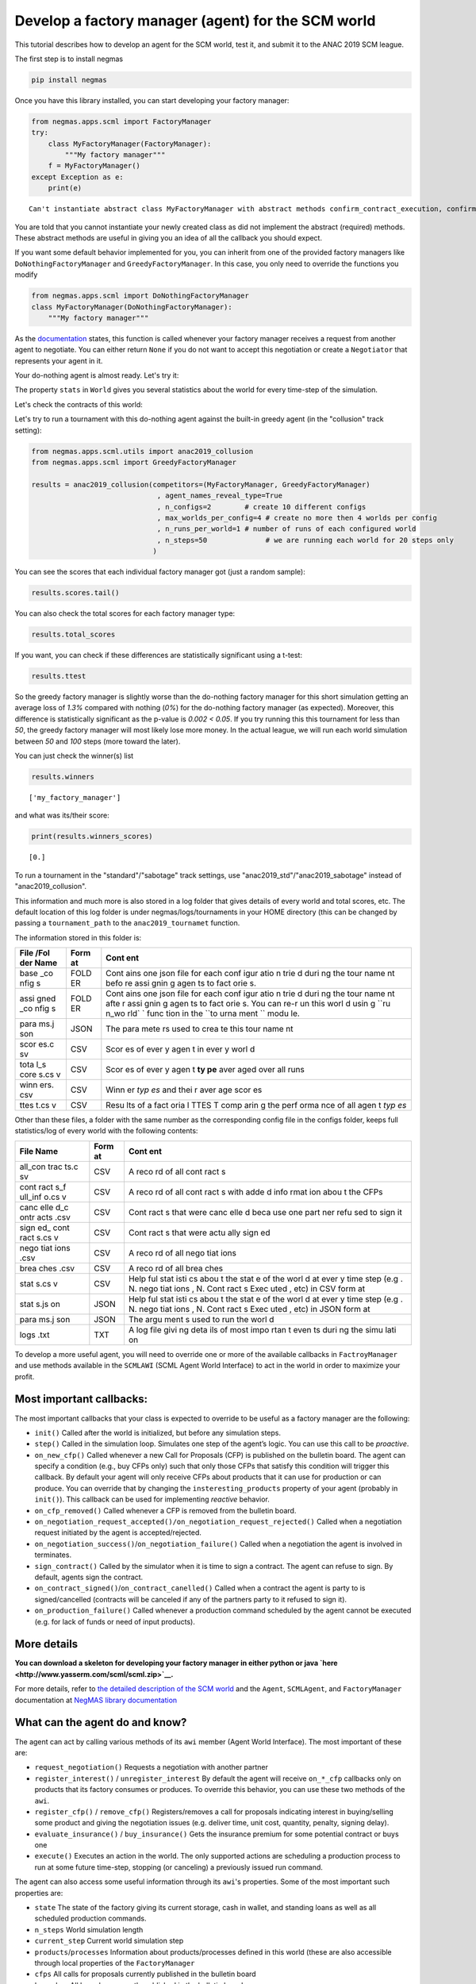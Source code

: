 
Develop a factory manager (agent) for the SCM world
---------------------------------------------------

This tutorial describes how to develop an agent for the SCM world, test
it, and submit it to the ANAC 2019 SCM league.

The first step is to install negmas

.. code:: bash

    pip install negmas

Once you have this library installed, you can start developing your
factory manager:

.. code:: ipython3

    from negmas.apps.scml import FactoryManager
    try:
        class MyFactoryManager(FactoryManager):
            """My factory manager"""
        f = MyFactoryManager()
    except Exception as e:
        print(e)


.. parsed-literal::

    Can't instantiate abstract class MyFactoryManager with abstract methods confirm_contract_execution, confirm_loan, confirm_partial_execution, init, on_agent_bankrupt, on_cash_transfer, on_contract_breached, on_contract_cancelled, on_contract_executed, on_contract_nullified, on_contract_signed, on_inventory_change, on_neg_request_accepted, on_neg_request_rejected, on_negotiation_failure, on_negotiation_success, on_new_cfp, on_new_report, on_production_failure, on_production_success, on_remove_cfp, respond_to_negotiation_request, respond_to_renegotiation_request, set_renegotiation_agenda, sign_contract, step


You are told that you cannot instantiate your newly created class as did
not implement the abstract (required) methods. These abstract methods
are useful in giving you an idea of all the callback you should expect.

If you want some default behavior implemented for you, you can inherit
from one of the provided factory managers like
``DoNothingFactoryManager`` and ``GreedyFactoryManager``. In this case,
you only need to override the functions you modify

.. code:: ipython3

    from negmas.apps.scml import DoNothingFactoryManager
    class MyFactoryManager(DoNothingFactoryManager):
        """My factory manager"""


As the
`documentation <http://www.yasserm.com/negmas/negmas.apps.scml.html?highlight=on_negotiation_request#negmas.apps.scml.SCMLAgent.on_negotiation_request>`__
states, this function is called whenever your factory manager receives a
request from another agent to negotiate. You can either return ``None``
if you do not want to accept this negotiation or create a ``Negotiator``
that represents your agent in it.

Your do-nothing agent is almost ready. Let's try it:

The property ``stats`` in ``World`` gives you several statistics about
the world for every time-step of the simulation.

Let's check the contracts of this world:

Let's try to run a tournament with this do-nothing agent against the
built-in greedy agent (in the "collusion" track setting):

.. code:: ipython3

    from negmas.apps.scml.utils import anac2019_collusion
    from negmas.apps.scml import GreedyFactoryManager
    
    results = anac2019_collusion(competitors=(MyFactoryManager, GreedyFactoryManager)
                                  , agent_names_reveal_type=True
                                  , n_configs=2        # create 10 different configs
                                  , max_worlds_per_config=4 # create no more then 4 worlds per config
                                  , n_runs_per_world=1 # number of runs of each configured world
                                  , n_steps=50              # we are running each world for 20 steps only                              
                                 )

You can see the scores that each individual factory manager got (just a
random sample):

.. code:: ipython3

    results.scores.tail()




.. raw:: html

    <div>
    <style scoped>
        .dataframe tbody tr th:only-of-type {
            vertical-align: middle;
        }
    
        .dataframe tbody tr th {
            vertical-align: top;
        }
    
        .dataframe thead th {
            text-align: right;
        }
    </style>
    <table border="1" class="dataframe">
      <thead>
        <tr style="text-align: right;">
          <th></th>
          <th>agent_name</th>
          <th>agent_type</th>
          <th>log_file</th>
          <th>score</th>
          <th>stats_folder</th>
          <th>world</th>
        </tr>
      </thead>
      <tbody>
        <tr>
          <th>75</th>
          <td>my@2_1</td>
          <td>my_factory_manager</td>
          <td>/Users/yasser/code/projects/negmas/notebooks/t...</td>
          <td>0.000000</td>
          <td>/Users/yasser/code/projects/negmas/notebooks/t...</td>
          <td>20190425-184615pkmC00003</td>
        </tr>
        <tr>
          <th>76</th>
          <td>greedy@3_0</td>
          <td>greedy_factory_manager</td>
          <td>/Users/yasser/code/projects/negmas/notebooks/t...</td>
          <td>-0.038538</td>
          <td>/Users/yasser/code/projects/negmas/notebooks/t...</td>
          <td>20190425-184615pkmC00003</td>
        </tr>
        <tr>
          <th>77</th>
          <td>my@3_1</td>
          <td>my_factory_manager</td>
          <td>/Users/yasser/code/projects/negmas/notebooks/t...</td>
          <td>0.000000</td>
          <td>/Users/yasser/code/projects/negmas/notebooks/t...</td>
          <td>20190425-184615pkmC00003</td>
        </tr>
        <tr>
          <th>78</th>
          <td>greedy@3_2</td>
          <td>greedy_factory_manager</td>
          <td>/Users/yasser/code/projects/negmas/notebooks/t...</td>
          <td>0.001532</td>
          <td>/Users/yasser/code/projects/negmas/notebooks/t...</td>
          <td>20190425-184615pkmC00003</td>
        </tr>
        <tr>
          <th>79</th>
          <td>my@3_3</td>
          <td>my_factory_manager</td>
          <td>/Users/yasser/code/projects/negmas/notebooks/t...</td>
          <td>0.000000</td>
          <td>/Users/yasser/code/projects/negmas/notebooks/t...</td>
          <td>20190425-184615pkmC00003</td>
        </tr>
      </tbody>
    </table>
    </div>



You can also check the total scores for each factory manager type:

.. code:: ipython3

    results.total_scores




.. raw:: html

    <div>
    <style scoped>
        .dataframe tbody tr th:only-of-type {
            vertical-align: middle;
        }
    
        .dataframe tbody tr th {
            vertical-align: top;
        }
    
        .dataframe thead th {
            text-align: right;
        }
    </style>
    <table border="1" class="dataframe">
      <thead>
        <tr style="text-align: right;">
          <th></th>
          <th>agent_type</th>
          <th>score</th>
        </tr>
      </thead>
      <tbody>
        <tr>
          <th>0</th>
          <td>my_factory_manager</td>
          <td>0.000000</td>
        </tr>
        <tr>
          <th>1</th>
          <td>greedy_factory_manager</td>
          <td>-0.013949</td>
        </tr>
      </tbody>
    </table>
    </div>



If you want, you can check if these differences are statistically
significant using a t-test:

.. code:: ipython3

    results.ttest




.. raw:: html

    <div>
    <style scoped>
        .dataframe tbody tr th:only-of-type {
            vertical-align: middle;
        }
    
        .dataframe tbody tr th {
            vertical-align: top;
        }
    
        .dataframe thead th {
            text-align: right;
        }
    </style>
    <table border="1" class="dataframe">
      <thead>
        <tr style="text-align: right;">
          <th></th>
          <th>a</th>
          <th>b</th>
          <th>p</th>
          <th>t</th>
        </tr>
      </thead>
      <tbody>
        <tr>
          <th>0</th>
          <td>my_factory_manager</td>
          <td>greedy_factory_manager</td>
          <td>0.001983</td>
          <td>3.200801</td>
        </tr>
      </tbody>
    </table>
    </div>



So the greedy factory manager is slightly worse than the do-nothing
factory manager for this short simulation getting an average loss of
*1.3%* compared with nothing (*0%*) for the do-nothing factory manager
(as expected). Moreover, this difference is statistically significant as
the p-value is *0.002 < 0.05*. If you try running this this tournament
for less than *50*, the greedy factory manager will most likely lose
more money. In the actual league, we will run each world simulation
between *50* and *100* steps (more toward the later).

You can just check the winner(s) list

.. code:: ipython3

    results.winners




.. parsed-literal::

    ['my_factory_manager']



and what was its/their score:

.. code:: ipython3

    print(results.winners_scores)


.. parsed-literal::

    [0.]


To run a tournament in the "standard"/"sabotage" track settings, use
"anac2019\_std"/"anac2019\_sabotage" instead of "anac2019\_collusion".

This information and much more is also stored in a log folder that gives
details of every world and total scores, etc. The default location of
this log folder is under negmas/logs/tournaments in your HOME directory
(this can be changed by passing a ``tournament_path`` to the
``anac2019_tournamet`` function.

The information stored in this folder is:

+------+------+------+
| File | Form | Cont |
| /Fol | at   | ent  |
| der  |      |      |
| Name |      |      |
+======+======+======+
| base | FOLD | Cont |
| \_co | ER   | ains |
| nfig |      | one  |
| s    |      | json |
|      |      | file |
|      |      | for  |
|      |      | each |
|      |      | conf |
|      |      | igur |
|      |      | atio |
|      |      | n    |
|      |      | trie |
|      |      | d    |
|      |      | duri |
|      |      | ng   |
|      |      | the  |
|      |      | tour |
|      |      | name |
|      |      | nt   |
|      |      | befo |
|      |      | re   |
|      |      | assi |
|      |      | gnin |
|      |      | g    |
|      |      | agen |
|      |      | ts   |
|      |      | to   |
|      |      | fact |
|      |      | orie |
|      |      | s.   |
+------+------+------+
| assi | FOLD | Cont |
| gned | ER   | ains |
| \_co |      | one  |
| nfig |      | json |
| s    |      | file |
|      |      | for  |
|      |      | each |
|      |      | conf |
|      |      | igur |
|      |      | atio |
|      |      | n    |
|      |      | trie |
|      |      | d    |
|      |      | duri |
|      |      | ng   |
|      |      | the  |
|      |      | tour |
|      |      | name |
|      |      | nt   |
|      |      | afte |
|      |      | r    |
|      |      | assi |
|      |      | gnin |
|      |      | g    |
|      |      | agen |
|      |      | ts   |
|      |      | to   |
|      |      | fact |
|      |      | orie |
|      |      | s.   |
|      |      | You  |
|      |      | can  |
|      |      | re-r |
|      |      | un   |
|      |      | this |
|      |      | worl |
|      |      | d    |
|      |      | usin |
|      |      | g    |
|      |      | ``ru |
|      |      | n_wo |
|      |      | rld` |
|      |      | `    |
|      |      | func |
|      |      | tion |
|      |      | in   |
|      |      | the  |
|      |      | ``to |
|      |      | urna |
|      |      | ment |
|      |      | ``   |
|      |      | modu |
|      |      | le.  |
+------+------+------+
| para | JSON | The  |
| ms.j |      | para |
| son  |      | mete |
|      |      | rs   |
|      |      | used |
|      |      | to   |
|      |      | crea |
|      |      | te   |
|      |      | this |
|      |      | tour |
|      |      | name |
|      |      | nt   |
+------+------+------+
| scor | CSV  | Scor |
| es.c |      | es   |
| sv   |      | of   |
|      |      | ever |
|      |      | y    |
|      |      | agen |
|      |      | t    |
|      |      | in   |
|      |      | ever |
|      |      | y    |
|      |      | worl |
|      |      | d    |
+------+------+------+
| tota | CSV  | Scor |
| l\_s |      | es   |
| core |      | of   |
| s.cs |      | ever |
| v    |      | y    |
|      |      | agen |
|      |      | t    |
|      |      | **ty |
|      |      | pe** |
|      |      | aver |
|      |      | aged |
|      |      | over |
|      |      | all  |
|      |      | runs |
+------+------+------+
| winn | CSV  | Winn |
| ers. |      | er   |
| csv  |      | *typ |
|      |      | es*  |
|      |      | and  |
|      |      | thei |
|      |      | r    |
|      |      | aver |
|      |      | age  |
|      |      | scor |
|      |      | es   |
+------+------+------+
| ttes | CSV  | Resu |
| t.cs |      | lts  |
| v    |      | of a |
|      |      | fact |
|      |      | oria |
|      |      | l    |
|      |      | TTES |
|      |      | T    |
|      |      | comp |
|      |      | arin |
|      |      | g    |
|      |      | the  |
|      |      | perf |
|      |      | orma |
|      |      | nce  |
|      |      | of   |
|      |      | all  |
|      |      | agen |
|      |      | t    |
|      |      | *typ |
|      |      | es*  |
+------+------+------+

Other than these files, a folder with the same number as the
corresponding config file in the configs folder, keeps full
statistics/log of every world with the following contents:

+------+------+------+
| File | Form | Cont |
| Name | at   | ent  |
+======+======+======+
| all\ | CSV  | A    |
| _con |      | reco |
| trac |      | rd   |
| ts.c |      | of   |
| sv   |      | all  |
|      |      | cont |
|      |      | ract |
|      |      | s    |
+------+------+------+
| cont | CSV  | A    |
| ract |      | reco |
| s\_f |      | rd   |
| ull\ |      | of   |
| _inf |      | all  |
| o.cs |      | cont |
| v    |      | ract |
|      |      | s    |
|      |      | with |
|      |      | adde |
|      |      | d    |
|      |      | info |
|      |      | rmat |
|      |      | ion  |
|      |      | abou |
|      |      | t    |
|      |      | the  |
|      |      | CFPs |
+------+------+------+
| canc | CSV  | Cont |
| elle |      | ract |
| d\_c |      | s    |
| ontr |      | that |
| acts |      | were |
| .csv |      | canc |
|      |      | elle |
|      |      | d    |
|      |      | beca |
|      |      | use  |
|      |      | one  |
|      |      | part |
|      |      | ner  |
|      |      | refu |
|      |      | sed  |
|      |      | to   |
|      |      | sign |
|      |      | it   |
+------+------+------+
| sign | CSV  | Cont |
| ed\_ |      | ract |
| cont |      | s    |
| ract |      | that |
| s.cs |      | were |
| v    |      | actu |
|      |      | ally |
|      |      | sign |
|      |      | ed   |
+------+------+------+
| nego | CSV  | A    |
| tiat |      | reco |
| ions |      | rd   |
| .csv |      | of   |
|      |      | all  |
|      |      | nego |
|      |      | tiat |
|      |      | ions |
+------+------+------+
| brea | CSV  | A    |
| ches |      | reco |
| .csv |      | rd   |
|      |      | of   |
|      |      | all  |
|      |      | brea |
|      |      | ches |
+------+------+------+
| stat | CSV  | Help |
| s.cs |      | ful  |
| v    |      | stat |
|      |      | isti |
|      |      | cs   |
|      |      | abou |
|      |      | t    |
|      |      | the  |
|      |      | stat |
|      |      | e    |
|      |      | of   |
|      |      | the  |
|      |      | worl |
|      |      | d    |
|      |      | at   |
|      |      | ever |
|      |      | y    |
|      |      | time |
|      |      | step |
|      |      | (e.g |
|      |      | .    |
|      |      | N.   |
|      |      | nego |
|      |      | tiat |
|      |      | ions |
|      |      | ,    |
|      |      | N.   |
|      |      | Cont |
|      |      | ract |
|      |      | s    |
|      |      | Exec |
|      |      | uted |
|      |      | ,    |
|      |      | etc) |
|      |      | in   |
|      |      | CSV  |
|      |      | form |
|      |      | at   |
+------+------+------+
| stat | JSON | Help |
| s.js |      | ful  |
| on   |      | stat |
|      |      | isti |
|      |      | cs   |
|      |      | abou |
|      |      | t    |
|      |      | the  |
|      |      | stat |
|      |      | e    |
|      |      | of   |
|      |      | the  |
|      |      | worl |
|      |      | d    |
|      |      | at   |
|      |      | ever |
|      |      | y    |
|      |      | time |
|      |      | step |
|      |      | (e.g |
|      |      | .    |
|      |      | N.   |
|      |      | nego |
|      |      | tiat |
|      |      | ions |
|      |      | ,    |
|      |      | N.   |
|      |      | Cont |
|      |      | ract |
|      |      | s    |
|      |      | Exec |
|      |      | uted |
|      |      | ,    |
|      |      | etc) |
|      |      | in   |
|      |      | JSON |
|      |      | form |
|      |      | at   |
+------+------+------+
| para | JSON | The  |
| ms.j |      | argu |
| son  |      | ment |
|      |      | s    |
|      |      | used |
|      |      | to   |
|      |      | run  |
|      |      | the  |
|      |      | worl |
|      |      | d    |
+------+------+------+
| logs | TXT  | A    |
| .txt |      | log  |
|      |      | file |
|      |      | givi |
|      |      | ng   |
|      |      | deta |
|      |      | ils  |
|      |      | of   |
|      |      | most |
|      |      | impo |
|      |      | rtan |
|      |      | t    |
|      |      | even |
|      |      | ts   |
|      |      | duri |
|      |      | ng   |
|      |      | the  |
|      |      | simu |
|      |      | lati |
|      |      | on   |
+------+------+------+

To develop a more useful agent, you will need to override one or more of
the available callbacks in ``FactroyManager`` and use methods available
in the ``SCMLAWI`` (SCML Agent World Interface) to act in the world in
order to maximize your profit.

Most important callbacks:
~~~~~~~~~~~~~~~~~~~~~~~~~

The most important callbacks that your class is expected to override to
be useful as a factory manager are the following:

-  ``init()`` Called after the world is initialized, but before any
   simulation steps.
-  ``step()`` Called in the simulation loop. Simulates one step of the
   agent’s logic. You can use this call to be *proactive*.
-  ``on_new_cfp()`` Called whenever a new Call for Proposals (CFP) is
   published on the bulletin board. The agent can specify a condition
   (e.g., buy CFPs only) such that only those CFPs that satisfy this
   condition will trigger this callback. By default your agent will only
   receive CFPs about products that it can use for production or can
   produce. You can override that by changing the
   ``insteresting_products`` property of your agent (probably in
   ``init()``). This callback can be used for implementing *reactive*
   behavior.
-  ``on_cfp_removed()`` Called whenever a CFP is removed from the
   bulletin board.
-  ``on_negotiation_request_accepted()/on_negotiation_request_rejected()``
   Called when a negotiation request initiated by the agent is
   accepted/rejected.
-  ``on_negotiation_success()``/``on_negotiation_failure()`` Called when
   a negotiation the agent is involved in terminates.
-  ``sign_contract()`` Called by the simulator when it is time to sign a
   contract. The agent can refuse to sign. By default, agents sign the
   contract.
-  ``on_contract_signed()``/``on_contract_canelled()`` Called when a
   contract the agent is party to is signed/cancelled (contracts will be
   canceled if any of the partners party to it refused to sign it).
-  ``on_production_failure()`` Called whenever a production command
   scheduled by the agent cannot be executed (e.g. for lack of funds or
   need of input products).

More details
~~~~~~~~~~~~

**You can download a skeleton for developing your factory manager in
either python or java `here <http://www.yasserm.com/scml/scml.zip>`__.**

For more details, refer to `the detailed description of the SCM
world <http://www.yasserm.com/scml/scml.pdf>`__ and the ``Agent``,
``SCMLAgent``, and ``FactoryManager`` documentation at `NegMAS library
documentation <http://negmas.readthedocs.io>`__

What can the agent do and know?
~~~~~~~~~~~~~~~~~~~~~~~~~~~~~~~

The agent can act by calling various methods of its ``awi`` member
(Agent World Interface). The most important of these are:

-  ``request_negotiation()`` Requests a negotiation with another partner
-  ``register_interest()`` / ``unregister_interest`` By default the
   agent will receive ``on_*_cfp`` callbacks only on products that its
   factory consumes or produces. To override this behavior, you can use
   these two methods of the ``awi``.
-  ``register_cfp()`` / ``remove_cfp()`` Registers/removes a call for
   proposals indicating interest in buying/selling some product and
   giving the negotiation issues (e.g. deliver time, unit cost,
   quantity, penalty, signing delay).
-  ``evaluate_insurance()`` / ``buy_insurance()`` Gets the insurance
   premium for some potential contract or buys one
-  ``execute()`` Executes an action in the world. The only supported
   actions are scheduling a production process to run at some future
   time-step, stopping (or canceling) a previously issued run command.

The agent can also access some useful information through its ``awi``'s
properties. Some of the most important such properties are:

-  ``state`` The state of the factory giving its current storage, cash
   in wallet, and standing loans as well as all scheduled production
   commands.
-  ``n_steps`` World simulation length
-  ``current_step`` Current world simulation step
-  ``products``/``processes`` Information about products/processes
   defined in this world (these are also accessible through local
   properties of the ``FactoryManager``
-  ``cfps`` All calls for proposals currently published in the bulletin
   board
-  ``breaches`` All breaches currently published in the bulletin board

Participation in the ANAC 2019 SCM league
~~~~~~~~~~~~~~~~~~~~~~~~~~~~~~~~~~~~~~~~~

Now, you completed the development of your factory manager, tested it by
running it in worlds and tournaments, what exactly should you do to
participate in the SCM league @ ANAC 2019:

You need to submit the following items:

-  Names of all members of the team with their affiliations and email
   addresses
-  Either a single python file with the whole implementation of your
   agent with any supporting code or a zip file with a single folder
   containing your code. In the later case, you will need to indicate
   the class name of your factory manager. Any factory manager names are
   accepted except (Insurance, Bank, MFactoryManager, CFactoryManager).
-  A 2-pages academic report about your factory manager. Please check
   the submission website for details about this report.

That is it folks! You can now start developing your own factory manager.
Have fun.

**You can download a skeleton for developing your factory manager in
either python or java `here <http://www.yasserm.com/scml/scml.zip>`__.**

More Information
~~~~~~~~~~~~~~~~

For more information, please refer to the links in the
`CFP <http://www.yasserm.com/scml/cfp_scml.pdf>`__




Download :download:`Notebook<notebooks/07.develop_scml_agent.ipynb>`.


